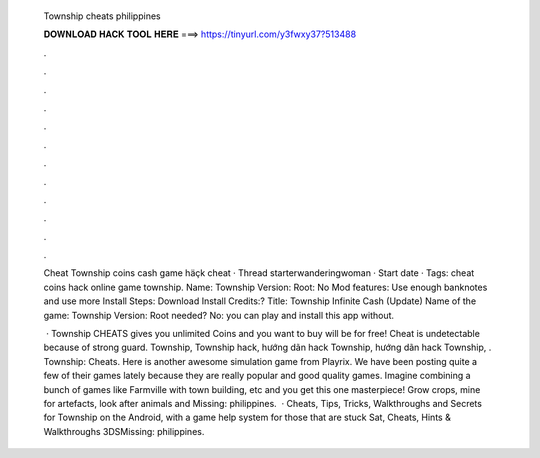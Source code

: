   Township cheats philippines
  
  
  
  𝐃𝐎𝐖𝐍𝐋𝐎𝐀𝐃 𝐇𝐀𝐂𝐊 𝐓𝐎𝐎𝐋 𝐇𝐄𝐑𝐄 ===> https://tinyurl.com/y3fwxy37?513488
  
  
  
  .
  
  
  
  .
  
  
  
  .
  
  
  
  .
  
  
  
  .
  
  
  
  .
  
  
  
  .
  
  
  
  .
  
  
  
  .
  
  
  
  .
  
  
  
  .
  
  
  
  .
  
  Cheat Township coins cash game häçk cheat · Thread starterwanderingwoman · Start date · Tags: cheat coins hack online game township. Name: Township Version: Root: No Mod features: Use enough banknotes and use more Install Steps: Download Install Credits:? Title: Township Infinite Cash (Update) Name of the game: Township Version: Root needed? No: you can play and install this app without.
  
   · Township CHEATS gives you unlimited Coins and  you want to buy will be for free! Cheat is undetectable because of strong guard. Township, Township hack, hướng dãn hack Township, hướng dãn hack Township, . Township: Cheats. Here is another awesome simulation game from Playrix. We have been posting quite a few of their games lately because they are really popular and good quality games. Imagine combining a bunch of games like Farmville with town building, etc and you get this one masterpiece! Grow crops, mine for artefacts, look after animals and Missing: philippines.  · Cheats, Tips, Tricks, Walkthroughs and Secrets for Township on the Android, with a game help system for those that are stuck Sat, Cheats, Hints & Walkthroughs 3DSMissing: philippines.
